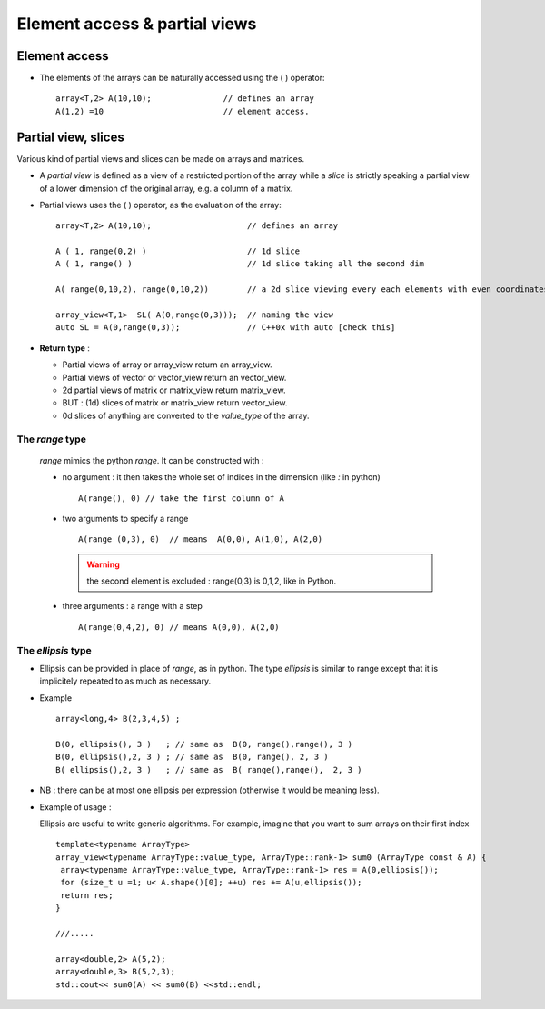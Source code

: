 .. highlight:: c

.. _Slicing:

Element access & partial views 
==================================

Element access
--------------------

* The elements of the arrays can be naturally accessed using the ( ) operator::

   array<T,2> A(10,10);               // defines an array
   A(1,2) =10                         // element access.
  
Partial view, slices
------------------------

Various kind of partial views and slices can be made on arrays and matrices.

* A `partial view` is defined as a view of a restricted portion of the array while 
  a `slice` is strictly speaking a partial view of a lower dimension of the original array, 
  e.g. a column of a matrix.

* Partial views uses the ( ) operator, as the evaluation of the array::

   array<T,2> A(10,10);                    // defines an array

   A ( 1, range(0,2) )                     // 1d slice
   A ( 1, range() )                        // 1d slice taking all the second dim
   
   A( range(0,10,2), range(0,10,2))        // a 2d slice viewing every each elements with even coordinates.
   
   array_view<T,1>  SL( A(0,range(0,3)));  // naming the view
   auto SL = A(0,range(0,3));              // C++0x with auto [check this]

* **Return type** : 
  
  * Partial views of array or array_view return an array_view.
  * Partial views of vector or vector_view return an vector_view.
  * 2d partial views of matrix or matrix_view return matrix_view.
  * BUT : (1d) slices of matrix or matrix_view return vector_view.
  * 0d slices of anything are converted to the `value_type` of the array.

The `range` type
^^^^^^^^^^^^^^^^^^^^^

  `range` mimics the python `range`. It can be constructed with : 
  
  * no argument : it then takes the whole set of indices in the dimension (like `:` in python) ::    
    
     A(range(), 0) // take the first column of A

  * two arguments to specify a range ::

     A(range (0,3), 0)  // means  A(0,0), A(1,0), A(2,0)

    .. warning::
       the second element is excluded : range(0,3) is 0,1,2, like in Python.

  * three arguments  : a range with a step ::

      A(range(0,4,2), 0) // means A(0,0), A(2,0)  
    

The `ellipsis` type
^^^^^^^^^^^^^^^^^^^^^^

* Ellipsis can be provided in place of `range`, as in python. The type `ellipsis` is similar to range
  except that it is implicitely repeated to as much as necessary.

* Example ::

   array<long,4> B(2,3,4,5) ;
   
   B(0, ellipsis(), 3 )   ; // same as  B(0, range(),range(), 3 ) 
   B(0, ellipsis(),2, 3 ) ; // same as  B(0, range(), 2, 3 ) 
   B( ellipsis(),2, 3 )   ; // same as  B( range(),range(),  2, 3 ) 

* NB : there can be at most one ellipsis per expression (otherwise it would be meaning less).

* Example of usage : 
 
  Ellipsis are useful to write generic algorithms. For example, imagine that you want to sum 
  arrays on their first index ::
        
    template<typename ArrayType>
    array_view<typename ArrayType::value_type, ArrayType::rank-1> sum0 (ArrayType const & A) {
     array<typename ArrayType::value_type, ArrayType::rank-1> res = A(0,ellipsis());
     for (size_t u =1; u< A.shape()[0]; ++u) res += A(u,ellipsis());
     return res;
    }

    ///.....

    array<double,2> A(5,2); 
    array<double,3> B(5,2,3); 
    std::cout<< sum0(A) << sum0(B) <<std::endl;



